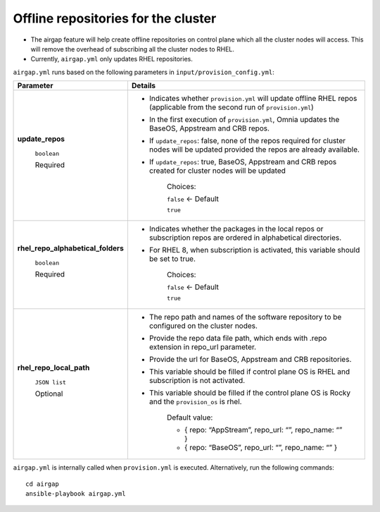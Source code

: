 Offline repositories for the  cluster
=====================================

* The airgap feature will help create offline repositories on control plane which all the cluster  nodes will access. This will remove the overhead of subscribing all the cluster  nodes to RHEL.
* Currently, ``airgap.yml`` only updates RHEL repositories.

``airgap.yml`` runs based on the following parameters in ``input/provision_config.yml``:

+--------------------------------------------+---------------------------------------------------------------------------------------------------------------------------------------------+
| Parameter                                  | Details                                                                                                                                     |
+============================================+=============================================================================================================================================+
| **update_repos**                           | * Indicates whether ``provision.yml`` will   update offline RHEL repos (applicable from the second run of   ``provision.yml``)              |
|                                            |                                                                                                                                             |
|      ``boolean``                           | * In the first execution of ``provision.yml``, Omnia updates the BaseOS,   Appstream and CRB repos.                                         |
|                                            |                                                                                                                                             |
|      Required                              | * If ``update_repos``: false, none of the repos required for cluster  nodes   will be updated provided the repos are already available.     |
|                                            |                                                                                                                                             |
|                                            | * If ``update_repos``: true, BaseOS, Appstream and CRB repos created for   cluster  nodes will be updated                                   |
|                                            |                                                                                                                                             |
|                                            |      Choices:                                                                                                                               |
|                                            |                                                                                                                                             |
|                                            |      ``false`` <- Default                                                                                                                   |
|                                            |                                                                                                                                             |
|                                            |      ``true``                                                                                                                               |
+--------------------------------------------+---------------------------------------------------------------------------------------------------------------------------------------------+
|  **rhel_repo_alphabetical_folders**        | * Indicates whether the packages in the local repos or subscription repos are ordered in alphabetical directories.                          |
|                                            |                                                                                                                                             |
|       ``boolean``                          | * For RHEL 8, when subscription is activated, this variable should be set to true.                                                          |
|                                            |                                                                                                                                             |
|       Required                             |                                                                                                                                             |
|                                            |      Choices:                                                                                                                               |
|                                            |                                                                                                                                             |
|                                            |      ``false`` <- Default                                                                                                                   |
|                                            |                                                                                                                                             |
|                                            |      ``true``                                                                                                                               |
+--------------------------------------------+---------------------------------------------------------------------------------------------------------------------------------------------+
| **rhel_repo_local_path**                   | * The repo path and names of the software repository to be configured on   the cluster nodes.                                               |
|                                            |                                                                                                                                             |
|      ``JSON list``                         | * Provide the repo data file path, which ends with .repo extension in   repo_url parameter.                                                 |
|                                            |                                                                                                                                             |
|      Optional                              | * Provide the url for BaseOS, Appstream and CRB repositories.                                                                               |
|                                            |                                                                                                                                             |
|                                            | * This variable should be filled if control plane OS is RHEL and   subscription is not activated.                                           |
|                                            |                                                                                                                                             |
|                                            | * This variable should be filled if the control plane OS is Rocky and the   ``provision_os`` is rhel.                                       |
|                                            |                                                                                                                                             |
|                                            |      Default value:                                                                                                                         |
|                                            |                                                                                                                                             |
|                                            |      - { repo: “AppStream”, repo_url: “”, repo_name: “” }                                                                                   |
|                                            |                                                                                                                                             |
|                                            |      - { repo: “BaseOS”, repo_url: “”, repo_name: “” }                                                                                      |
|                                            |                                                                                                                                             |
|                                            |                                                                                                                                             |
+--------------------------------------------+---------------------------------------------------------------------------------------------------------------------------------------------+



``airgap.yml`` is internally called when ``provision.yml`` is executed.
Alternatively, run the following commands: ::

    cd airgap
    ansible-playbook airgap.yml




